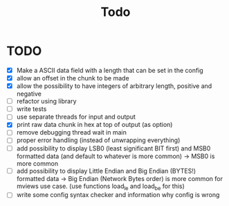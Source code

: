 #+title: Todo
* TODO
- [X] Make a ASCII data field with a length that can be set in the config
- [X] allow an offset in the chunk to be made
- [X] allow the possibility to have integers of arbitrary length, positive and negative
- [ ] refactor using library
- [ ] write tests
- [ ] use separate threads for input and output
- [X] print raw data chunk in hex at top of output (as option)
- [ ] remove debugging thread wait in main
- [ ] proper error handling (instead of unwrapping everything)
- [ ] add possibility to display LSB0 (least significant BIT first) and MSB0 formatted data (and default to whatever is more common) -> MSB0 is more common
- [ ] add possibility to display Little Endian and Big Endian (BYTES!) formatted data -> Big Endian (Network Bytes order) is more common for mviews use case. (use functions load_le and load_be for this)
- [ ] write some config syntax checker and information why config is wrong
